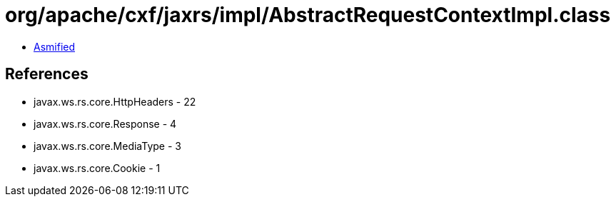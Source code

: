 = org/apache/cxf/jaxrs/impl/AbstractRequestContextImpl.class

 - link:AbstractRequestContextImpl-asmified.java[Asmified]

== References

 - javax.ws.rs.core.HttpHeaders - 22
 - javax.ws.rs.core.Response - 4
 - javax.ws.rs.core.MediaType - 3
 - javax.ws.rs.core.Cookie - 1
